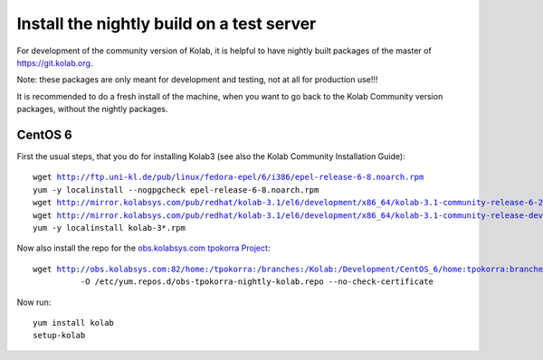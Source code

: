 .. _dev-packaging-install_nightly:

============================================
Install the nightly build on a test server
============================================

For development of the community version of Kolab, it is helpful to have nightly built packages of the master of https://git.kolab.org.

Note: these packages are only meant for development and testing, not at all for production use!!!

It is recommended to do a fresh install of the machine, when you want to go back to the Kolab Community version packages, without the nightly packages.

CentOS 6
=================================================

First the usual steps, that you do for installing Kolab3 (see also the Kolab Community Installation Guide):

.. parsed-literal::

    wget http://ftp.uni-kl.de/pub/linux/fedora-epel/6/i386/epel-release-6-8.noarch.rpm
    yum -y localinstall --nogpgcheck epel-release-6-8.noarch.rpm
    wget http://mirror.kolabsys.com/pub/redhat/kolab-3.1/el6/development/x86_64/kolab-3.1-community-release-6-2.el6.kolab_3.1.noarch.rpm
    wget http://mirror.kolabsys.com/pub/redhat/kolab-3.1/el6/development/x86_64/kolab-3.1-community-release-development-6-2.el6.kolab_3.1.noarch.rpm
    yum -y localinstall kolab-3*.rpm

Now also install the repo for the `obs.kolabsys.com tpokorra Project <https://obs.kolabsys.com/project/show?project=home%3Atpokorra%3Abranches%3AKolab%3ADevelopment>`_:

.. parsed-literal::

    wget http://obs.kolabsys.com:82/home:/tpokorra:/branches:/Kolab:/Development/CentOS_6/home:tpokorra:branches:Kolab:Development.repo \\
              -O /etc/yum.repos.d/obs-tpokorra-nightly-kolab.repo --no-check-certificate

Now run:

.. parsed-literal::

    yum install kolab
    setup-kolab

